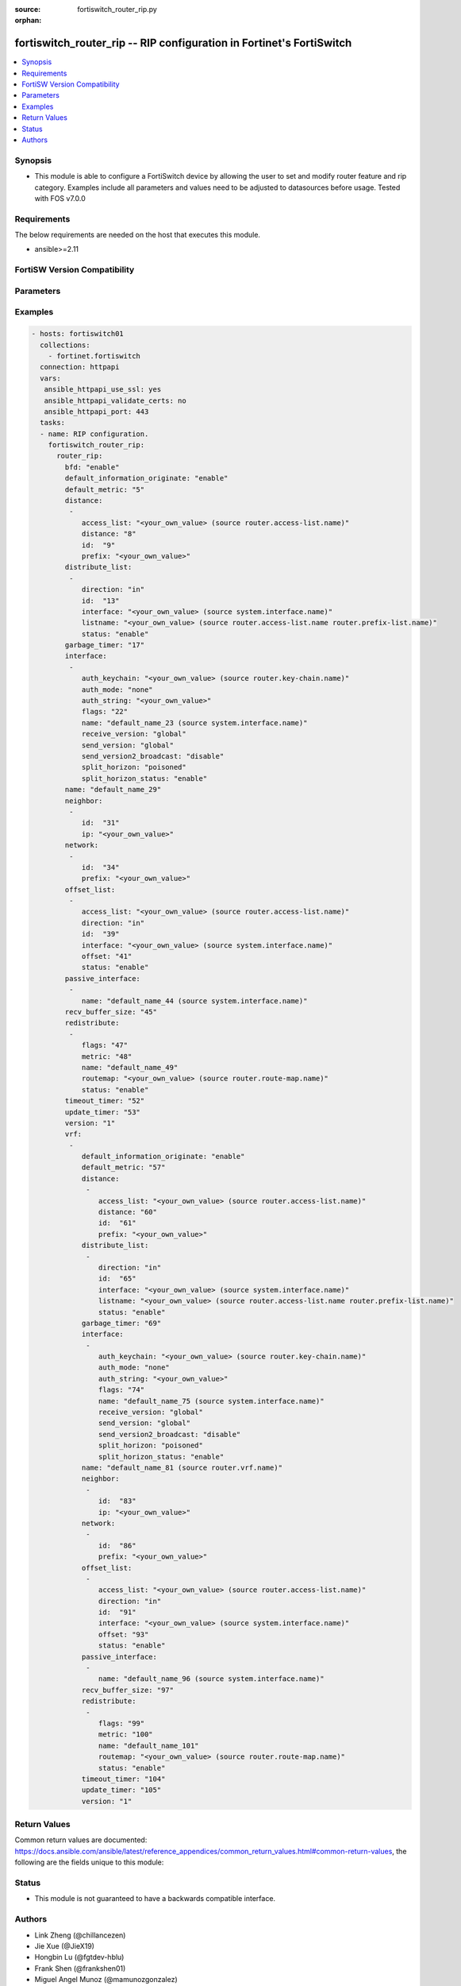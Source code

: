 :source: fortiswitch_router_rip.py

:orphan:

.. fortiswitch_router_rip:

fortiswitch_router_rip -- RIP configuration in Fortinet's FortiSwitch
+++++++++++++++++++++++++++++++++++++++++++++++++++++++++++++++++++++

.. versionadded:: 1.0.0

.. contents::
   :local:
   :depth: 1


Synopsis
--------
- This module is able to configure a FortiSwitch device by allowing the user to set and modify router feature and rip category. Examples include all parameters and values need to be adjusted to datasources before usage. Tested with FOS v7.0.0



Requirements
------------
The below requirements are needed on the host that executes this module.

- ansible>=2.11


FortiSW Version Compatibility
-----------------------------


.. raw:: html

 <br>
 <table>
 <tr>
 <td></td>
 <td><code class="docutils literal notranslate">v7.0.0 </code></td>
 <td><code class="docutils literal notranslate">v7.0.1 </code></td>
 <td><code class="docutils literal notranslate">v7.0.2 </code></td>
 <td><code class="docutils literal notranslate">v7.0.3 </code></td>
 </tr>
 <tr>
 <td>fortiswitch_router_rip</td>
 <td>yes</td>
 <td>yes</td>
 <td>yes</td>
 <td>yes</td>
 </tr>
 </table>
 <p>



Parameters
----------


.. raw:: html

    <ul>
    <li> <span class="li-head">enable_log</span> - Enable/Disable logging for task. <span class="li-normal">type: bool</span> <span class="li-required">required: false</span> <span class="li-normal">default: False</span> </li>
    <li> <span class="li-head">member_path</span> - Member attribute path to operate on. <span class="li-normal">type: str</span> </li>
    <li> <span class="li-head">member_state</span> - Add or delete a member under specified attribute path. <span class="li-normal">type: str</span> <span class="li-normal">choices: present, absent</span> </li>
    <li> <span class="li-head">router_rip</span> - RIP configuration. <span class="li-normal">type: dict</span> </li>
        <ul class="ul-self">
        <li> <span class="li-head">bfd</span> - Bidirectional Forwarding Detection (BFD). <span class="li-normal">type: str</span> <span class="li-normal">choices: enable, disable</span> </li>
        <li> <span class="li-head">default_information_originate</span> - Generate a default route. <span class="li-normal">type: str</span> <span class="li-normal">choices: enable, disable</span> </li>
        <li> <span class="li-head">default_metric</span> - Default metric of redistribute routes (Except connected). <span class="li-normal">type: int</span> </li>
        <li> <span class="li-head">distance</span> - Set admin distance based on route source ip. <span class="li-normal">type: list</span> <span style="font-family:'Courier New'" class="li-required">member_path: distance:id</span> </li>
            <ul class="ul-self">
            <li> <span class="li-head">access_list</span> - Access list for route destination. Source router.access-list.name. <span class="li-normal">type: str</span> </li>
            <li> <span class="li-head">distance</span> - Distance. <span class="li-normal">type: int</span> </li>
            <li> <span class="li-head">id</span> - Distance id. <span class="li-normal">type: int</span> <span class="li-required">required: true</span> </li>
            <li> <span class="li-head">prefix</span> - IP source prefix. <span class="li-normal">type: str</span> </li>
            </ul>
        <li> <span class="li-head">distribute_list</span> - Filter networks in routing updates. <span class="li-normal">type: list</span> <span style="font-family:'Courier New'" class="li-required">member_path: distribute_list:id</span> </li>
            <ul class="ul-self">
            <li> <span class="li-head">direction</span> - Distribute list direction. <span class="li-normal">type: str</span> <span class="li-normal">choices: in, out</span> </li>
            <li> <span class="li-head">id</span> - Distribute-list id. <span class="li-normal">type: int</span> <span class="li-required">required: true</span> </li>
            <li> <span class="li-head">interface</span> - Distribute list interface name. Source system.interface.name. <span class="li-normal">type: str</span> </li>
            <li> <span class="li-head">listname</span> - Distribute access/prefix list name. Source router.access-list.name router.prefix-list.name. <span class="li-normal">type: str</span> </li>
            <li> <span class="li-head">status</span> - Status. <span class="li-normal">type: str</span> <span class="li-normal">choices: enable, disable</span> </li>
            </ul>
        <li> <span class="li-head">garbage_timer</span> - Garbage collection timer. <span class="li-normal">type: int</span> </li>
        <li> <span class="li-head">interface</span> - RIP interface configuration <span class="li-normal">type: list</span> <span style="font-family:'Courier New'" class="li-required">member_path: interface:name</span> </li>
            <ul class="ul-self">
            <li> <span class="li-head">auth_keychain</span> - Authentication keychain name. Source router.key-chain.name. <span class="li-normal">type: str</span> </li>
            <li> <span class="li-head">auth_mode</span> - Authentication mode. <span class="li-normal">type: str</span> <span class="li-normal">choices: none, text, md5</span> </li>
            <li> <span class="li-head">auth_string</span> - Authentication string/password. <span class="li-normal">type: str</span> </li>
            <li> <span class="li-head">flags</span> - flags <span class="li-normal">type: int</span> </li>
            <li> <span class="li-head">name</span> - interface name Source system.interface.name. <span class="li-normal">type: str</span> <span class="li-required">required: true</span> </li>
            <li> <span class="li-head">receive_version</span> - Receive version. <span class="li-normal">type: str</span> <span class="li-normal">choices: global, 1, 2, both</span> </li>
            <li> <span class="li-head">send_version</span> - Send version. <span class="li-normal">type: str</span> <span class="li-normal">choices: global, 1, 2, both</span> </li>
            <li> <span class="li-head">send_version2_broadcast</span> - broadcast version 1 compatible packets <span class="li-normal">type: str</span> <span class="li-normal">choices: disable, enable</span> </li>
            <li> <span class="li-head">split_horizon</span> - Split horizon method. <span class="li-normal">type: str</span> <span class="li-normal">choices: poisoned, regular</span> </li>
            <li> <span class="li-head">split_horizon_status</span> - Split horizon status. <span class="li-normal">type: str</span> <span class="li-normal">choices: enable, disable</span> </li>
            </ul>
        <li> <span class="li-head">name</span> - Vrf name. <span class="li-normal">type: str</span> </li>
        <li> <span class="li-head">neighbor</span> - Specify a neighbor router. Required only for non-multicast networks. <span class="li-normal">type: list</span> <span style="font-family:'Courier New'" class="li-required">member_path: neighbor:id</span> </li>
            <ul class="ul-self">
            <li> <span class="li-head">id</span> - Neighbor entry id. <span class="li-normal">type: int</span> <span class="li-required">required: true</span> </li>
            <li> <span class="li-head">ip</span> - IP address. <span class="li-normal">type: str</span> </li>
            </ul>
        <li> <span class="li-head">network</span> - Enable RIP routing on an IP network. <span class="li-normal">type: list</span> <span style="font-family:'Courier New'" class="li-required">member_path: network:id</span> </li>
            <ul class="ul-self">
            <li> <span class="li-head">id</span> - Network entry id. <span class="li-normal">type: int</span> <span class="li-required">required: true</span> </li>
            <li> <span class="li-head">prefix</span> - Network prefix. <span class="li-normal">type: str</span> </li>
            </ul>
        <li> <span class="li-head">offset_list</span> - Offset list to modify RIP metric. <span class="li-normal">type: list</span> <span style="font-family:'Courier New'" class="li-required">member_path: offset_list:id</span> </li>
            <ul class="ul-self">
            <li> <span class="li-head">access_list</span> - Access list name. Source router.access-list.name. <span class="li-normal">type: str</span> </li>
            <li> <span class="li-head">direction</span> - Offset list direction. <span class="li-normal">type: str</span> <span class="li-normal">choices: in, out</span> </li>
            <li> <span class="li-head">id</span> - Offset-list id. <span class="li-normal">type: int</span> <span class="li-required">required: true</span> </li>
            <li> <span class="li-head">interface</span> - Interface to match. Source system.interface.name. <span class="li-normal">type: str</span> </li>
            <li> <span class="li-head">offset</span> - Metric value. <span class="li-normal">type: int</span> </li>
            <li> <span class="li-head">status</span> - Status. <span class="li-normal">type: str</span> <span class="li-normal">choices: enable, disable</span> </li>
            </ul>
        <li> <span class="li-head">passive_interface</span> - Passive interface configuration. <span class="li-normal">type: list</span> <span style="font-family:'Courier New'" class="li-required">member_path: passive_interface:name</span> </li>
            <ul class="ul-self">
            <li> <span class="li-head">name</span> - Passive interface name. Source system.interface.name. <span class="li-normal">type: str</span> <span class="li-required">required: true</span> </li>
            </ul>
        <li> <span class="li-head">recv_buffer_size</span> - receiving buffer size <span class="li-normal">type: int</span> </li>
        <li> <span class="li-head">redistribute</span> - Redistribute configuration. <span class="li-normal">type: list</span> <span style="font-family:'Courier New'" class="li-required">member_path: redistribute:name</span> </li>
            <ul class="ul-self">
            <li> <span class="li-head">flags</span> - flags <span class="li-normal">type: int</span> </li>
            <li> <span class="li-head">metric</span> - Redistribute metric setting. <span class="li-normal">type: int</span> </li>
            <li> <span class="li-head">name</span> - Redistribute name. <span class="li-normal">type: str</span> <span class="li-required">required: true</span> </li>
            <li> <span class="li-head">routemap</span> - Route map name. Source router.route-map.name. <span class="li-normal">type: str</span> </li>
            <li> <span class="li-head">status</span> - status <span class="li-normal">type: str</span> <span class="li-normal">choices: enable, disable</span> </li>
            </ul>
        <li> <span class="li-head">timeout_timer</span> - Routing information timeout timer. <span class="li-normal">type: int</span> </li>
        <li> <span class="li-head">update_timer</span> - Routing table update timer. <span class="li-normal">type: int</span> </li>
        <li> <span class="li-head">version</span> - RIP version <span class="li-normal">type: str</span> <span class="li-normal">choices: 1, 2</span> </li>
        <li> <span class="li-head">vrf</span> - Enable RIP on VRF. <span class="li-normal">type: list</span> <span style="font-family:'Courier New'" class="li-required">member_path: vrf:name</span> </li>
            <ul class="ul-self">
            <li> <span class="li-head">default_information_originate</span> - Generate a default route. <span class="li-normal">type: str</span> <span class="li-normal">choices: enable, disable</span> </li>
            <li> <span class="li-head">default_metric</span> - Default metric of redistribute routes (Except connected). <span class="li-normal">type: int</span> </li>
            <li> <span class="li-head">distance</span> - Set admin distance based on route source ip. <span class="li-normal">type: list</span> <span style="font-family:'Courier New'" class="li-required">member_path: vrf:name/distance:id</span> </li>
                <ul class="ul-self">
                <li> <span class="li-head">access_list</span> - Access list for route destination. Source router.access-list.name. <span class="li-normal">type: str</span> </li>
                <li> <span class="li-head">distance</span> - Distance. <span class="li-normal">type: int</span> </li>
                <li> <span class="li-head">id</span> - Distance id. <span class="li-normal">type: int</span> <span class="li-required">required: true</span> </li>
                <li> <span class="li-head">prefix</span> - IP source prefix. <span class="li-normal">type: str</span> </li>
                </ul>
            <li> <span class="li-head">distribute_list</span> - Filter networks in routing updates. <span class="li-normal">type: list</span> <span style="font-family:'Courier New'" class="li-required">member_path: vrf:name/distribute_list:id</span> </li>
                <ul class="ul-self">
                <li> <span class="li-head">direction</span> - Distribute list direction. <span class="li-normal">type: str</span> <span class="li-normal">choices: in, out</span> </li>
                <li> <span class="li-head">id</span> - Distribute-list id. <span class="li-normal">type: int</span> <span class="li-required">required: true</span> </li>
                <li> <span class="li-head">interface</span> - Distribute list interface name. Source system.interface.name. <span class="li-normal">type: str</span> </li>
                <li> <span class="li-head">listname</span> - Distribute access/prefix list name. Source router.access-list.name router.prefix-list.name. <span class="li-normal">type: str</span> </li>
                <li> <span class="li-head">status</span> - Status. <span class="li-normal">type: str</span> <span class="li-normal">choices: enable, disable</span> </li>
                </ul>
            <li> <span class="li-head">garbage_timer</span> - Garbage collection timer. <span class="li-normal">type: int</span> </li>
            <li> <span class="li-head">interface</span> - RIP interface configuration <span class="li-normal">type: list</span> <span style="font-family:'Courier New'" class="li-required">member_path: vrf:name/interface:name</span> </li>
                <ul class="ul-self">
                <li> <span class="li-head">auth_keychain</span> - Authentication keychain name. Source router.key-chain.name. <span class="li-normal">type: str</span> </li>
                <li> <span class="li-head">auth_mode</span> - Authentication mode. <span class="li-normal">type: str</span> <span class="li-normal">choices: none, text, md5</span> </li>
                <li> <span class="li-head">auth_string</span> - Authentication string/password. <span class="li-normal">type: str</span> </li>
                <li> <span class="li-head">flags</span> - flags <span class="li-normal">type: int</span> </li>
                <li> <span class="li-head">name</span> - interface name Source system.interface.name. <span class="li-normal">type: str</span> <span class="li-required">required: true</span> </li>
                <li> <span class="li-head">receive_version</span> - Receive version. <span class="li-normal">type: str</span> <span class="li-normal">choices: global, 1, 2, both</span> </li>
                <li> <span class="li-head">send_version</span> - Send version. <span class="li-normal">type: str</span> <span class="li-normal">choices: global, 1, 2, both</span> </li>
                <li> <span class="li-head">send_version2_broadcast</span> - broadcast version 1 compatible packets <span class="li-normal">type: str</span> <span class="li-normal">choices: disable, enable</span> </li>
                <li> <span class="li-head">split_horizon</span> - Split horizon method. <span class="li-normal">type: str</span> <span class="li-normal">choices: poisoned, regular</span> </li>
                <li> <span class="li-head">split_horizon_status</span> - Split horizon status. <span class="li-normal">type: str</span> <span class="li-normal">choices: enable, disable</span> </li>
                </ul>
            <li> <span class="li-head">name</span> - Vrf name. Source router.vrf.name. <span class="li-normal">type: str</span> <span class="li-required">required: true</span> </li>
            <li> <span class="li-head">neighbor</span> - Specify a neighbor router. Required only for non-multicast networks. <span class="li-normal">type: list</span> <span style="font-family:'Courier New'" class="li-required">member_path: vrf:name/neighbor:id</span> </li>
                <ul class="ul-self">
                <li> <span class="li-head">id</span> - Neighbor entry id. <span class="li-normal">type: int</span> <span class="li-required">required: true</span> </li>
                <li> <span class="li-head">ip</span> - IP address. <span class="li-normal">type: str</span> </li>
                </ul>
            <li> <span class="li-head">network</span> - Enable RIP routing on an IP network. <span class="li-normal">type: list</span> <span style="font-family:'Courier New'" class="li-required">member_path: vrf:name/network:id</span> </li>
                <ul class="ul-self">
                <li> <span class="li-head">id</span> - Network entry id. <span class="li-normal">type: int</span> <span class="li-required">required: true</span> </li>
                <li> <span class="li-head">prefix</span> - Network prefix. <span class="li-normal">type: str</span> </li>
                </ul>
            <li> <span class="li-head">offset_list</span> - Offset list to modify RIP metric. <span class="li-normal">type: list</span> <span style="font-family:'Courier New'" class="li-required">member_path: vrf:name/offset_list:id</span> </li>
                <ul class="ul-self">
                <li> <span class="li-head">access_list</span> - Access list name. Source router.access-list.name. <span class="li-normal">type: str</span> </li>
                <li> <span class="li-head">direction</span> - Offset list direction. <span class="li-normal">type: str</span> <span class="li-normal">choices: in, out</span> </li>
                <li> <span class="li-head">id</span> - Offset-list id. <span class="li-normal">type: int</span> <span class="li-required">required: true</span> </li>
                <li> <span class="li-head">interface</span> - Interface to match. Source system.interface.name. <span class="li-normal">type: str</span> </li>
                <li> <span class="li-head">offset</span> - Metric value. <span class="li-normal">type: int</span> </li>
                <li> <span class="li-head">status</span> - Status. <span class="li-normal">type: str</span> <span class="li-normal">choices: enable, disable</span> </li>
                </ul>
            <li> <span class="li-head">passive_interface</span> - Passive interface configuration. <span class="li-normal">type: list</span> <span style="font-family:'Courier New'" class="li-required">member_path: vrf:name/passive_interface:name</span> </li>
                <ul class="ul-self">
                <li> <span class="li-head">name</span> - Passive interface name. Source system.interface.name. <span class="li-normal">type: str</span> <span class="li-required">required: true</span> </li>
                </ul>
            <li> <span class="li-head">recv_buffer_size</span> - receiving buffer size <span class="li-normal">type: int</span> </li>
            <li> <span class="li-head">redistribute</span> - Redistribute configuration. <span class="li-normal">type: list</span> <span style="font-family:'Courier New'" class="li-required">member_path: vrf:name/redistribute:name</span> </li>
                <ul class="ul-self">
                <li> <span class="li-head">flags</span> - flags <span class="li-normal">type: int</span> </li>
                <li> <span class="li-head">metric</span> - Redistribute metric setting. <span class="li-normal">type: int</span> </li>
                <li> <span class="li-head">name</span> - Redistribute name. <span class="li-normal">type: str</span> <span class="li-required">required: true</span> </li>
                <li> <span class="li-head">routemap</span> - Route map name. Source router.route-map.name. <span class="li-normal">type: str</span> </li>
                <li> <span class="li-head">status</span> - status <span class="li-normal">type: str</span> <span class="li-normal">choices: enable, disable</span> </li>
                </ul>
            <li> <span class="li-head">timeout_timer</span> - Routing information timeout timer. <span class="li-normal">type: int</span> </li>
            <li> <span class="li-head">update_timer</span> - Routing table update timer. <span class="li-normal">type: int</span> </li>
            <li> <span class="li-head">version</span> - RIP version <span class="li-normal">type: str</span> <span class="li-normal">choices: 1, 2</span> </li>
            </ul>
        </ul>
    </ul>


Examples
--------

.. code-block:: yaml+jinja
    
    - hosts: fortiswitch01
      collections:
        - fortinet.fortiswitch
      connection: httpapi
      vars:
       ansible_httpapi_use_ssl: yes
       ansible_httpapi_validate_certs: no
       ansible_httpapi_port: 443
      tasks:
      - name: RIP configuration.
        fortiswitch_router_rip:
          router_rip:
            bfd: "enable"
            default_information_originate: "enable"
            default_metric: "5"
            distance:
             -
                access_list: "<your_own_value> (source router.access-list.name)"
                distance: "8"
                id:  "9"
                prefix: "<your_own_value>"
            distribute_list:
             -
                direction: "in"
                id:  "13"
                interface: "<your_own_value> (source system.interface.name)"
                listname: "<your_own_value> (source router.access-list.name router.prefix-list.name)"
                status: "enable"
            garbage_timer: "17"
            interface:
             -
                auth_keychain: "<your_own_value> (source router.key-chain.name)"
                auth_mode: "none"
                auth_string: "<your_own_value>"
                flags: "22"
                name: "default_name_23 (source system.interface.name)"
                receive_version: "global"
                send_version: "global"
                send_version2_broadcast: "disable"
                split_horizon: "poisoned"
                split_horizon_status: "enable"
            name: "default_name_29"
            neighbor:
             -
                id:  "31"
                ip: "<your_own_value>"
            network:
             -
                id:  "34"
                prefix: "<your_own_value>"
            offset_list:
             -
                access_list: "<your_own_value> (source router.access-list.name)"
                direction: "in"
                id:  "39"
                interface: "<your_own_value> (source system.interface.name)"
                offset: "41"
                status: "enable"
            passive_interface:
             -
                name: "default_name_44 (source system.interface.name)"
            recv_buffer_size: "45"
            redistribute:
             -
                flags: "47"
                metric: "48"
                name: "default_name_49"
                routemap: "<your_own_value> (source router.route-map.name)"
                status: "enable"
            timeout_timer: "52"
            update_timer: "53"
            version: "1"
            vrf:
             -
                default_information_originate: "enable"
                default_metric: "57"
                distance:
                 -
                    access_list: "<your_own_value> (source router.access-list.name)"
                    distance: "60"
                    id:  "61"
                    prefix: "<your_own_value>"
                distribute_list:
                 -
                    direction: "in"
                    id:  "65"
                    interface: "<your_own_value> (source system.interface.name)"
                    listname: "<your_own_value> (source router.access-list.name router.prefix-list.name)"
                    status: "enable"
                garbage_timer: "69"
                interface:
                 -
                    auth_keychain: "<your_own_value> (source router.key-chain.name)"
                    auth_mode: "none"
                    auth_string: "<your_own_value>"
                    flags: "74"
                    name: "default_name_75 (source system.interface.name)"
                    receive_version: "global"
                    send_version: "global"
                    send_version2_broadcast: "disable"
                    split_horizon: "poisoned"
                    split_horizon_status: "enable"
                name: "default_name_81 (source router.vrf.name)"
                neighbor:
                 -
                    id:  "83"
                    ip: "<your_own_value>"
                network:
                 -
                    id:  "86"
                    prefix: "<your_own_value>"
                offset_list:
                 -
                    access_list: "<your_own_value> (source router.access-list.name)"
                    direction: "in"
                    id:  "91"
                    interface: "<your_own_value> (source system.interface.name)"
                    offset: "93"
                    status: "enable"
                passive_interface:
                 -
                    name: "default_name_96 (source system.interface.name)"
                recv_buffer_size: "97"
                redistribute:
                 -
                    flags: "99"
                    metric: "100"
                    name: "default_name_101"
                    routemap: "<your_own_value> (source router.route-map.name)"
                    status: "enable"
                timeout_timer: "104"
                update_timer: "105"
                version: "1"
    


Return Values
-------------
Common return values are documented: https://docs.ansible.com/ansible/latest/reference_appendices/common_return_values.html#common-return-values, the following are the fields unique to this module:

.. raw:: html

    <ul>

    <li> <span class="li-return">build</span> - Build number of the fortiSwitch image <span class="li-normal">returned: always</span> <span class="li-normal">type: str</span> <span class="li-normal">sample: 1547</span></li>
    <li> <span class="li-return">http_method</span> - Last method used to provision the content into FortiSwitch <span class="li-normal">returned: always</span> <span class="li-normal">type: str</span> <span class="li-normal">sample: PUT</span></li>
    <li> <span class="li-return">http_status</span> - Last result given by FortiSwitch on last operation applied <span class="li-normal">returned: always</span> <span class="li-normal">type: str</span> <span class="li-normal">sample: 200</span></li>
    <li> <span class="li-return">mkey</span> - Master key (id) used in the last call to FortiSwitch <span class="li-normal">returned: success</span> <span class="li-normal">type: str</span> <span class="li-normal">sample: id</span></li>
    <li> <span class="li-return">name</span> - Name of the table used to fulfill the request <span class="li-normal">returned: always</span> <span class="li-normal">type: str</span> <span class="li-normal">sample: urlfilter</span></li>
    <li> <span class="li-return">path</span> - Path of the table used to fulfill the request <span class="li-normal">returned: always</span> <span class="li-normal">type: str</span> <span class="li-normal">sample: webfilter</span></li>
    <li> <span class="li-return">serial</span> - Serial number of the unit <span class="li-normal">returned: always</span> <span class="li-normal">type: str</span> <span class="li-normal">sample: FS1D243Z13000122</span></li>
    <li> <span class="li-return">status</span> - Indication of the operation's result <span class="li-normal">returned: always</span> <span class="li-normal">type: str</span> <span class="li-normal">sample: success</span></li>
    <li> <span class="li-return">version</span> - Version of the FortiSwitch <span class="li-normal">returned: always</span> <span class="li-normal">type: str</span> <span class="li-normal">sample: v7.0.0</span></li>
    </ul>

Status
------

- This module is not guaranteed to have a backwards compatible interface.


Authors
-------

- Link Zheng (@chillancezen)
- Jie Xue (@JieX19)
- Hongbin Lu (@fgtdev-hblu)
- Frank Shen (@frankshen01)
- Miguel Angel Munoz (@mamunozgonzalez)


.. hint::
    If you notice any issues in this documentation, you can create a pull request to improve it.
